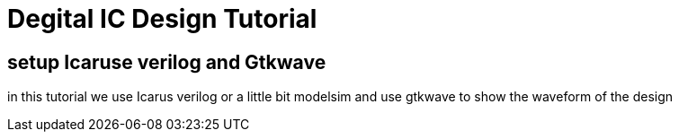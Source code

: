 = Degital IC Design Tutorial

== setup Icaruse verilog and Gtkwave

in this tutorial we use Icarus verilog or a little bit modelsim
and use gtkwave to show the waveform of the design
****

****
